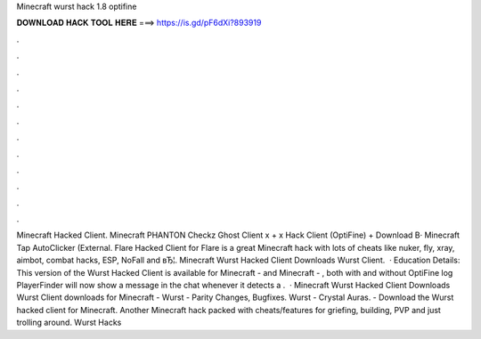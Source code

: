 Minecraft wurst hack 1.8 optifine

𝐃𝐎𝐖𝐍𝐋𝐎𝐀𝐃 𝐇𝐀𝐂𝐊 𝐓𝐎𝐎𝐋 𝐇𝐄𝐑𝐄 ===> https://is.gd/pF6dXi?893919

.

.

.

.

.

.

.

.

.

.

.

.

Minecraft Hacked Client. Minecraft PHANTON Checkz Ghost Client x + x Hack Client (OptiFine) + Download В· Minecraft Tap AutoClicker (External. Flare Hacked Client for Flare is a great Minecraft hack with lots of cheats like nuker, fly, xray, aimbot, combat hacks, ESP, NoFall and вЂ¦. Minecraft Wurst Hacked Client Downloads Wurst Client.  · Education Details: This version of the Wurst Hacked Client is available for Minecraft - and Minecraft - , both with and without OptiFine log PlayerFinder will now show a message in the chat whenever it detects a .  · Minecraft Wurst Hacked Client Downloads Wurst Client downloads for Minecraft - Wurst - Parity Changes, Bugfixes. Wurst - Crystal Auras. - Download the Wurst hacked client for Minecraft. Another Minecraft hack packed with cheats/features for griefing, building, PVP and just trolling around. Wurst Hacks 